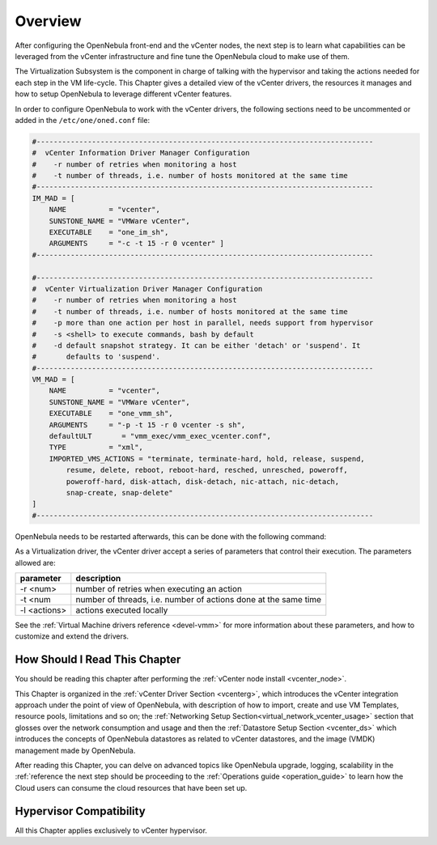 ================================================================================
Overview
================================================================================

.. todo:: Jaime's Table

    -* Cloud Architect
    -* vCenter

After configuring the OpenNebula front-end and the vCenter nodes, the next step is to learn what capabilities can be leveraged from the vCenter infrastructure and fine tune the OpenNebula cloud to make use of them.

The Virtualization Subsystem is the component in charge of talking with the hypervisor and taking the actions needed for each step in the VM life-cycle. This Chapter gives a detailed view of the vCenter drivers, the resources it manages and how to setup OpenNebula to leverage different vCenter features.

In order to configure OpenNebula to work with the vCenter drivers, the following sections need to be uncommented or added in the ``/etc/one/oned.conf`` file:

.. code-block:: bash

    #-------------------------------------------------------------------------------
    #  vCenter Information Driver Manager Configuration
    #    -r number of retries when monitoring a host
    #    -t number of threads, i.e. number of hosts monitored at the same time
    #-------------------------------------------------------------------------------
    IM_MAD = [
        NAME          = "vcenter",
        SUNSTONE_NAME = "VMWare vCenter",
        EXECUTABLE    = "one_im_sh",
        ARGUMENTS     = "-c -t 15 -r 0 vcenter" ]
    #-------------------------------------------------------------------------------

    #-------------------------------------------------------------------------------
    #  vCenter Virtualization Driver Manager Configuration
    #    -r number of retries when monitoring a host
    #    -t number of threads, i.e. number of hosts monitored at the same time
    #    -p more than one action per host in parallel, needs support from hypervisor
    #    -s <shell> to execute commands, bash by default
    #    -d default snapshot strategy. It can be either 'detach' or 'suspend'. It
    #       defaults to 'suspend'.
    #-------------------------------------------------------------------------------
    VM_MAD = [
        NAME          = "vcenter",
        SUNSTONE_NAME = "VMWare vCenter",
        EXECUTABLE    = "one_vmm_sh",
        ARGUMENTS     = "-p -t 15 -r 0 vcenter -s sh",
        defaultULT       = "vmm_exec/vmm_exec_vcenter.conf",
        TYPE          = "xml",
        IMPORTED_VMS_ACTIONS = "terminate, terminate-hard, hold, release, suspend,
            resume, delete, reboot, reboot-hard, resched, unresched, poweroff,
            poweroff-hard, disk-attach, disk-detach, nic-attach, nic-detach,
            snap-create, snap-delete"
    ]
    #-------------------------------------------------------------------------------

OpenNebula needs to be restarted afterwards, this can be done with the following command:

.. prompt:: bash # auto

    # service opennebula restart

As a Virtualization driver, the vCenter driver accept a series of parameters that control their execution. The parameters allowed are:

+----------------+-------------------------------------------------------------------+
| parameter      | description                                                       |
+================+===================================================================+
| -r <num>       | number of retries when executing an action                        |
+----------------+-------------------------------------------------------------------+
| -t <num        | number of threads, i.e. number of actions done at the same time   |
+----------------+-------------------------------------------------------------------+
| -l <actions>   | actions executed locally                                          |
+----------------+-------------------------------------------------------------------+

See the :ref:`Virtual Machine drivers reference <devel-vmm>` for more information about these parameters, and how to customize and extend the drivers.


How Should I Read This Chapter
================================================================================

You should be reading this chapter after performing the :ref:`vCenter node install <vcenter_node>`.

This Chapter is organized in the :ref:`vCenter Driver Section <vcenterg>`, which introduces the vCenter integration approach under the point of view of OpenNebula, with description of how to import, create and use VM Templates, resource pools, limitations and so on; the :ref:`Networking Setup Section<virtual_network_vcenter_usage>` section that glosses over the network consumption and usage and then the :ref:`Datastore Setup Section <vcenter_ds>` which introduces the concepts of OpenNebula datastores as related to vCenter datastores, and the image (VMDK) management made by OpenNebula.

After reading this Chapter, you can delve on  advanced topics like OpenNebula upgrade, logging, scalability in the :ref:`reference  the next step should be proceeding to the :ref:`Operations guide <operation_guide>` to learn how the Cloud users can consume the cloud resources that have been set up.

Hypervisor Compatibility
================================================================================

All this Chapter applies exclusively to vCenter hypervisor.
